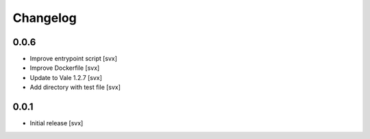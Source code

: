 =========
Changelog
=========

0.0.6
=====

- Improve entrypoint script [svx]
- Improve Dockerfile [svx]
- Update to Vale 1.2.7 [svx]
- Add directory with test file [svx]

0.0.1
=====

- Initial release [svx]
